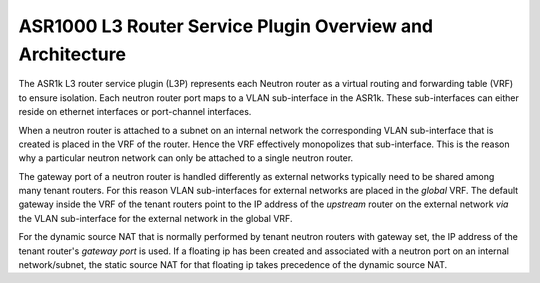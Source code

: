 ==========================================================
ASR1000 L3 Router Service Plugin Overview and Architecture
==========================================================

The ASR1k L3 router service plugin (L3P) represents each Neutron router as a
virtual routing and forwarding table (VRF) to ensure isolation. Each neutron
router port maps to a VLAN sub-interface in the ASR1k. These sub-interfaces
can either reside on ethernet interfaces or port-channel interfaces.

When a neutron router is attached to a subnet on an internal network the
corresponding VLAN sub-interface that is created is placed in the VRF of the
router. Hence the VRF effectively monopolizes that sub-interface. This is the
reason why a particular neutron network can only be attached to a single
neutron router.

The gateway port of a neutron router is handled differently as external
networks typically need to be shared among many tenant routers. For this
reason VLAN sub-interfaces for external networks are placed in the *global*
VRF. The default gateway inside the VRF of the tenant routers point to the
IP address of the *upstream* router on the external network *via* the VLAN
sub-interface for the external network in the global VRF.

For the dynamic source NAT that is normally performed by tenant neutron
routers with gateway set, the IP address of the tenant router's *gateway
port* is used. If a floating ip has been created and associated with a
neutron port on an internal network/subnet, the static source NAT for that
floating ip takes precedence of the dynamic source NAT.
